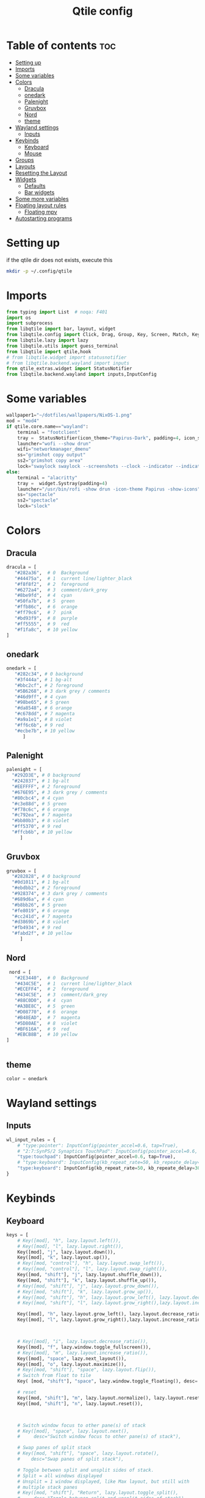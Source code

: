 #+TITLE: Qtile config
#+PROPERTY: header-args:python :tangle ~/.config/qtile/config.py
* Table of contents :toc:
-  [[#setting-up][Setting up]]
- [[#imports][Imports]]
- [[#some-variables][Some variables]]
- [[#colors][Colors]]
  - [[#dracula][Dracula]]
  - [[#onedark][onedark]]
  - [[#palenight][Palenight]]
  - [[#gruvbox][Gruvbox]]
  - [[#nord][Nord]]
  - [[#theme][theme]]
- [[#wayland-settings][Wayland settings]]
  - [[#inputs][Inputs]]
- [[#keybinds][Keybinds]]
  - [[#keyboard][Keyboard]]
  - [[#mouse][Mouse]]
- [[#groups][Groups]]
- [[#layouts][Layouts]]
- [[#resetting-the-layout][Resetting the Layout]]
- [[#widgets][Widgets]]
  - [[#defaults][Defaults]]
  - [[#bar-widgets][Bar widgets]]
- [[#some-more-variables][Some more variables]]
- [[#floating-layout-rules][Floating layout rules]]
  - [[#floating-mpv][Floating mpv]]
- [[#autostarting-programs][Autostarting programs]]

*  Setting up
if the qtile dir does not exists, execute this
#+begin_src bash :tangle no
mkdir -p ~/.config/qtile
#+end_src

* Imports
#+begin_src python
from typing import List  # noqa: F401
import os
import subprocess
from libqtile import bar, layout, widget
from libqtile.config import Click, Drag, Group, Key, Screen, Match, KeyChord
from libqtile.lazy import lazy
from libqtile.utils import guess_terminal
from libqtile import qtile,hook
# from libqtile.widget import statusnotifier
# from libqtile.backend.wayland import inputs
from qtile_extras.widget import StatusNotifier
from libqtile.backend.wayland import inputs,InputConfig
#+end_src
* Some variables
#+begin_src python
wallpaper1="~/dotfiles/wallpapers/NixOS-1.png"
mod = "mod4"
if qtile.core.name=="wayland":
    terminal = "footclient"
    tray =  StatusNotifier(icon_theme="Papirus-Dark", padding=4, icon_size=20)
    launcher="wofi --show drun"
    wifi="networkmanager_dmenu"
    ss="grimshot copy output"
    ss2="grimshot copy area"
    lock="swaylock swaylock --screenshots --clock --indicator --indicator-radius 100 --indicator-thickness 7 --effect-blur 7x5 --effect-vignette 0.5:0.5 --ring-color bb00cc --key-hl-color 880033 --line-color 00000000 --inside-color 00000088 --separator-color 00000000  --fade-in 0.2"
else:
    terminal = "alacritty"
    tray =  widget.Systray(padding=4)
    launcher="/usr/bin/rofi -show drun -icon-theme Papirus -show-icons"
    ss="spectacle"
    ss2="spectacle"
    lock="slock"
#+end_src
* Colors
** Dracula
#+begin_src python
  dracula = [
     "#282a36",  # 0  Background
     "#44475a",  # 1  current line/lighter_black
     "#f8f8f2",  # 2  foreground
     "#6272a4",  # 3  comment/dark_grey
     "#8be9fd",  # 4  cyan
     "#50fa7b",  # 5  green
     "#ffb86c",  # 6  orange 
     "#ff79c6",  # 7  pink    
     "#bd93f9",  # 8  purple
     "#ff5555",  # 9  red
     "#f1fa8c",  # 10 yellow 
  ]

#+end_src
** onedark
#+begin_src python
  onedark = [
     "#282c34", # 0 background
     "#3f444a", # 1 bg-alt
     "#bbc2cf", # 2 foreground
     "#5B6268", # 3 dark grey / comments
     "#46d9ff", # 4 cyan
     "#98be65", # 5 green 
     "#da8548", # 6 orange 
     "#c678dd", # 7 magenta
     "#a9a1e1", # 8 violet
     "#ff6c6b", # 9 red 
     "#ecbe7b", # 10 yellow 
        ]
#+end_src
** Palenight 
#+begin_src python 
   palenight = [
     "#292D3E", # 0 background
     "#242837", # 1 bg-alt
     "#EEFFFF", # 2 foreground
     "#676E95", # 3 dark grey / comments
     "#80cbc4", # 4 cyan
     "#c3e88d", # 5 green 
     "#f78c6c", # 6 orange 
     "#c792ea", # 7 magenta
     "#bb80b3", # 8 violet
     "#ff5370", # 9 red 
     "#ffcb6b", # 10 yellow 
        ]
#+end_src
** Gruvbox
#+begin_src python 
   gruvbox = [
     "#282828", # 0 background
     "#0d1011", # 1 bg-alt
     "#ebdbb2", # 2 foreground
     "#928374", # 3 dark grey / comments
     "#689d6a", # 4 cyan
     "#b8bb26", # 5 green 
     "#fe8019", # 6 orange 
     "#cc241d", # 7 magenta
     "#d3869b", # 8 violet
     "#fb4934", # 9 red 
     "#fabd2f", # 10 yellow 
        ]
#+end_src

** Nord
#+begin_src python
   nord = [
     "#2E3440",  # 0  Background
     "#434C5E",  # 1  current line/lighter_black
     "#ECEFF4",  # 2  foreground
     "#434C5E",  # 3  comment/dark_grey
     "#88C0D0",  # 4  cyan
     "#A3BE8C",  # 5  green
     "#D08770",  # 6  orange 
     "#B48EAD",  # 7  magenta 
     "#5D80AE",  # 8  violet
     "#BF616A",  # 9  red
     "#EBCB8B",  # 10 yellow 
  ]

 
#+end_src

** theme 
#+begin_src python 
  color = onedark 
#+end_src
* Wayland settings
** Inputs
#+begin_src python
wl_input_rules = {
    # "type:pointer": InputConfig(pointer_accel=0.6, tap=True),
    # "2:7:SynPS/2 Synaptics TouchPad": InputConfig(pointer_accel=0.6, tap=True),
    "type:touchpad": InputConfig(pointer_accel=0.6, tap=True),
    # "type:keyboard": InputConfig(kb_repeat_rate=50, kb_repeate_delay=300),
    "type:keyboard": InputConfig(kb_repeat_rate=50, kb_repeate_delay=300),
}
#+end_src
* Keybinds
** Keyboard
#+begin_src python
keys = [
    # Key([mod], "h", lazy.layout.left()),
    # Key([mod], "l", lazy.layout.right()),
    Key([mod], "j", lazy.layout.down()),
    Key([mod], "k", lazy.layout.up()),
    # Key([mod, "control"], "h", lazy.layout.swap_left()),
    # Key([mod, "control"], "l", lazy.layout.swap_right()),
    Key([mod, "shift"], "j", lazy.layout.shuffle_down()),
    Key([mod, "shift"], "k", lazy.layout.shuffle_up()),
    # Key([mod, "shift"], "j", lazy.layout.grow_down()),
    # Key([mod, "shift"], "k", lazy.layout.grow_up()),
    # Key([mod, "shift"], "h", lazy.layout.grow_left(), lazy.layout.decrease_ratio()),
    # Key([mod, "shift"], "l", lazy.layout.grow_right(),lazy.layout.increase_ratio()),

    Key([mod], "h", lazy.layout.grow_left(), lazy.layout.decrease_ratio()),
    Key([mod], "l", lazy.layout.grow_right(),lazy.layout.increase_ratio()),



    # Key([mod], "i", lazy.layout.decrease_ratio()),
    Key([mod], "f", lazy.window.toggle_fullscreen()),
    # Key([mod], "m", lazy.layout.increase_ratio()),
    Key([mod], "space", lazy.next_layout()),
    Key([mod], "o", lazy.layout.maximize()),
    # Key([mod, "shift"], "space", lazy.layout.flip()),
    # Switch from float to tile
    Key( [mod, "shift"], "space", lazy.window.toggle_floating(), desc='tile/float a window'),
    
    # reset 
    Key([mod, "shift"], "m", lazy.layout.normalize(), lazy.layout.reset()),
    Key([mod, "shift"], "n", lazy.layout.reset()),



    # Switch window focus to other pane(s) of stack
    # Key([mod], "space", lazy.layout.next(),
    #     desc="Switch window focus to other pane(s) of stack"),

    # Swap panes of split stack
    # Key([mod, "shift"], "space", lazy.layout.rotate(),
    #    desc="Swap panes of split stack"),

    # Toggle between split and unsplit sides of stack.
    # Split = all windows displayed
    # Unsplit = 1 window displayed, like Max layout, but still with
    # multiple stack panes
    # Key([mod, "shift"], "Return", lazy.layout.toggle_split(),
    #     desc="Toggle between split and unsplit sides of stack"),

    # # terminal
    Key([mod], "Return", lazy.spawn(terminal), desc="Launch terminal"),
    # some programs
    Key([mod, "shift"], "f", lazy.spawn("env MOZ_ENABLE_WAYLAND=1 firefox"), desc="Firefox"),
    # Key([mod, "shift"], "f", lazy.spawn("brave"), desc="Firefox"),
    # Key([mod], "n", lazy.spawn(wifi), desc="Firefox"),
    Key([mod], "a", lazy.spawn("emacsclient -c"), desc="Emacs"),
    Key([mod], "s", lazy.spawn(ss), desc="screenshot"),
    Key([mod, "shift"], "s", lazy.spawn(ss2), desc="screenshot"),
    Key([mod, "shift"], "l", lazy.spawn(lock), desc="Lock Screen"),
    # # pavucontrol
    Key([mod], "v", lazy.spawn("pavucontrol"), desc="pavucontrol"),
    # # run
    Key([mod], "d", lazy.spawn(launcher), desc="app launcher"),
    Key([mod], "p", lazy.spawn("rofi -show powermenu -modi powermenu:~/Desktop/rofis/rofi-power-menu/rofi-power-menu"), desc="Emacs"),
    # # thunar
    Key([mod], "e", lazy.spawn("nemo"), desc="file manager"),

    #Reset Layout
    #Key([mod, "shift"], "m", resetlayout , desc="Reset Layout"),

    # # Toggle between different layouts as defined below

    Key([mod], "Tab", lazy.next_layout(), desc="Toggle between layouts"),
    Key([mod], "q", lazy.window.kill(), desc="Kill focused window"),

    Key([mod, "shift"], "r", lazy.restart(), desc="Restart qtile"),
    Key([mod, "shift"], "q", lazy.shutdown(), desc="Shutdown qtile"),
    # Key([mod], "r", lazy.spawncmd(),
    #     desc="Spawn a command using a prompt widget"),

    KeyChord([mod], "z", [
      Key([], "x", lazy.spawn("emacsclient -c"))
  ])

]
#+end_src
** Mouse
- Drag Floating layouts
#+begin_src python
  mouse = [
      Drag([mod], "Button1", lazy.window.set_position_floating(),
           start=lazy.window.get_position()),
      Drag([mod,"shift"], "Button1", lazy.window.set_size_floating(),
           start=lazy.window.get_size()),
      # Click([mod], "Button2", lazy.window.bring_to_front())
  ]
#+end_src
* Groups
#+begin_src python
groups = [Group(i) for i in "1234567890"]

for i in groups:
    keys.extend([
        # mod1 + letter of group = switch to group
        Key([mod], i.name, lazy.group[i.name].toscreen(toggle=False),
            desc="Switch to group {}".format(i.name)),

        # mod1 + shift + letter of group = switch to & move focused window to group
        Key([mod, "shift"], i.name, lazy.window.togroup(i.name, switch_group=True),
            desc="Switch to & move focused window to group {}".format(i.name)),
        # Or, use below if you prefer not to switch to that group.
        # # mod1 + shift + letter of group = move focused window to group
        # Key([mod, "shift"], i.name, lazy.window.togroup(i.name),
        #     desc="move focused window to group {}".format(i.name)),
        Key([mod], "comma",
            lazy.to_screen(0),
            desc='Keyboard focus to monitor 1'
            ),
        Key([mod], "period",
            lazy.to_screen(1),
            desc='Keyboard focus to monitor 2'
            ),
    ])

#+end_src
* Layouts
#+begin_src python
  layouts = [
      layout.Tile(
          ratio_increment = 0.05,
          ratio=0.5,
          margin = 5,
          border_focus = color[8],
          border_normal = color[1],
          border_width = 1
      ),
      layout.Floating(
          border_focus = color[8],
          border_normal = color[1],
          border_width = 1
      ),
  ]
#+end_src
* Resetting the Layout
#+begin_src python
  @lazy.function
  def resetlayout(qtile):
      qtile.cmd_to_layout_index(None, libqtile.qtile.current_group.layout)
#+end_src
* Widgets
** Defaults
#+begin_src python
  widget_defaults = dict(
      font='FantasqueSansMonoM Nerd Font',
      fontsize=14.5,
      padding=1,
      background=color[0],
      foreground=color[1],
  )
  extension_defaults = widget_defaults.copy()
#+end_src
** Bar widgets
#+begin_src python
def init_widgets_list():
    # groupbox1 = widget.GroupBox(visible_groups=['1', '2', '3','4','5'])
    # groupbox2 = widget.GroupBox(visible_groups=['6', '7', '8', '9','10'])
    bar_widgets = [
                    widget.CurrentLayout(
                        # foreground = color[0],
                        fmt = ' {}',
                        foreground=color[6],
                        # background="",
                    ),

                    widget.GroupBox(
                        fontsize = 9,
                        margin_y = 3,
                        margin_x = 3,
                        padding_y = 5,
                        padding_x = 5,
                        borderwidth = 3,
                        active = color[2],
                        inactive = color[3],
                        rounded = True,
                        highlight_color = [color[1]] ,
                        highlight_method = "line",
                        this_current_screen_border = color[3],
                        # this_current_screen_border = colors[3],
                        # this_screen_border = #bd93f9,
                        # other_current_screen_border = colors[0],
                        # other_screen_border = colors[0],
                        foreground = color[2],
                        background = color[0],
                        disable_drag = True,
                        # padding = 5
                        #visible_groups=['1', '2', '3','4','5']
                    ),
                    widget.WindowName(
                        max_chars = 50,
                        padding= 5,
                        # foreground = "f8f8f8",
                        # background=color[3],
                        foreground=color[7],
                        # foreground=color[2]
                        # background=color[8],
                    ),

                    widget.Spacer(
                        length = bar.STRETCH,
                    ),
                    widget.Chord(
                        chords_colors={
                            'launch': ("#ff0000", "#ffffff"),
                        },
                        name_transform=lambda name: name.upper(),
                    ),
                    widget.Battery(
                        format='{char} {percent:2.0%} {hour:d}:{min:02d} {watt:.2f} W',
                        update_interval=5,
                        foreground=color[5],
                        background = color[0],
                    ),
                    widget.TextBox(
                        text = '  ', # this one has a small space after the symbol to make it look more consistent with the spaces
                        foreground = color[3],
                        fontsize = 15
                    ),

                    widget.CPU(
                        foreground=color[4],
                        format='   {freq_current}GHz {load_percent}% ',
                    ),
                    widget.TextBox(
                        text = ' ',
                        foreground = color[3],
                        fontsize = 15
                    ),

                    widget.Memory(
                        #background=color[4],
                        foreground=color[10],
                        format='   {MemUsed: .0f}M /{MemTotal: .0f}M ',
                    ),
                    widget.TextBox(
                        text = ' ',
                        foreground = color[3],
                        fontsize = 15
                    ),
                    widget.Net(
                        format=' {down:6.2f}{down_suffix:<2} ↓↑ {up:6.2f}{up_suffix:<2} ',
                        foreground=color[7]
                    ),
                    widget.TextBox(
                        text = '  ', # this one has a small space after the symbol to make it look more consistent with the spaces
                        foreground = color[3],
                        fontsize = 15
                    ),

                    widget.Clock(format='   %Y-%m-%d %a %H:%M:%S',
                                foreground=color[8],
                                # foreground=color[0],
                                ),

                    widget.TextBox(
                        text = '  ', # this one has a small space after the symbol to make it look more consistent with the spaces
                        foreground = color[3],
                        fontsize = 15
                    ),

                    # widget.BatteryIcon(),


                    # widget.Systray(padding=5,),
                    # widget.StatusNotifier(
                    #     icon_theme="Papirus-Dark",
                    #     padding=4,
                    # ),
                    tray,
                    widget.TextBox(
                        text = ' ', # this one has a small space after the symbol to make it look more consistent with the spaces
                        foreground = color[3],
                        fontsize = 15
                    ),
    ]
    return bar_widgets

screens = [
    Screen(
        # wallpaper='~/dotfiles/wallpapers/archlinux/archlinux-onedark.png',
        wallpaper=wallpaper1,
        wallpaper_mode='stretch',
        top=bar.Bar(
          # widgets=bar_widgets()
          widgets=init_widgets_list()
            ,
            size=25,
            # margin=[7, 10, 2, 10], # [N E S W] 
        ), 


    ),
    Screen(
        # wallpaper='~/dotfiles/wallpapers/archlinux/archlinux-onedark.png',
        wallpaper=wallpaper1,
        wallpaper_mode='stretch',
        top=bar.Bar(
          # widgets=bar_widgets()
          widgets=init_widgets_list()
            ,
            size=25,
            # margin=[7, 10, 2, 10], # [N E S W] 
        ), 

    )
]

#+end_src
* Some more variables
#+begin_src python
dgroups_key_binder = None
dgroups_app_rules = []  # type: List
follow_mouse_focus = True
bring_front_click = False
cursor_warp = False
auto_fullscreen = True
focus_on_window_activation = "focus"
reconfigure_screens = True
auto_minimize = False
#+end_src

* Floating layout rules
#+begin_src python
floating_layout = layout.Floating(border_focus = color[8], border_normal = color[1],
                                  float_rules=[
                                      # *layout.Floating.default_float_rules,
                                      Match(wm_class='confirmreset'),  # gitk
                                      Match(wm_class='makebranch'),  # gitk
                                      Match(wm_class='maketag'),  # gitk
                                      Match(wm_class='ssh-askpass'),  # ssh-askpass
                                      Match(title='Confirmation'),      # tastyworks exit box
                                      Match(title='Qalculate!'),        # qalculate-gtk
                                      Match(wm_class='Galculator'),
                                      # Match(title='About Mozilla Firefox'),
                                      Match(title='Zoom Meeting'),
                                      Match(title='branchdialog'),  # gitk
                                      Match(title='pinentry'),  # GPG key password entry
                                      Match(wm_type='utility'),
                                      Match(wm_type='notification'),
                                      Match(wm_type='toolbar'),
                                      Match(wm_type='splash'),
                                      Match(wm_type='dialog'),
                                      Match(wm_class='file_progress'),
                                      Match(wm_class='confirm'),
                                      Match(wm_class='dialog'),
                                      Match(wm_class='download'),
                                      Match(wm_class='error'),
                                      Match(wm_class='notification'),
                                      Match(wm_class='splash'),
                                      Match(title='Discord Updater'),
                                      Match(wm_class='toolbar'),
                                      Match(wm_class='Steam'),
                                      Match(wm_class='spectacle'),
                                  ]

)
#+end_src
** Floating mpv
#+begin_src python :tangle no
@hook.subscribe.client_new
def disable_floating(window):
    rules = [
        Match(wm_class="mpv")
    ]

    if any(window.match(rule) for rule in rules):
        window.togroup(qtile.current_group.name)
        window.cmd_disable_floating()
#+end_src
* Autostarting programs
#+begin_src python
@hook.subscribe.startup_once
def autostart():
    if qtile.core.name == "x11":
        os.system("bash ~/dotfiles/config/qtile/autostart-x11.sh")
    elif qtile.core.name == "wayland":
         os.system("bash ~/dotfiles/config/qtile/autostart-wayland.sh")
#+end_src
